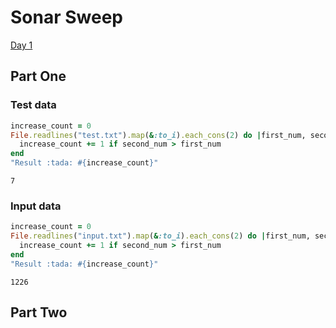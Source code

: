* Sonar Sweep  
  [[https://adventofcode.com/2021/day/1][Day 1]]
** Part One
*** Test data
   
    #+BEGIN_SRC ruby :exports both
      increase_count = 0
      File.readlines("test.txt").map(&:to_i).each_cons(2) do |first_num, second_num|
        increase_count += 1 if second_num > first_num
      end
      "Result :tada: #{increase_count}"
    #+END_SRC

    #+RESULTS:
    : 7

*** Input data 
    #+BEGIN_SRC ruby :exports both
      increase_count = 0
      File.readlines("input.txt").map(&:to_i).each_cons(2) do |first_num, second_num|
        increase_count += 1 if second_num > first_num
      end
      "Result :tada: #{increase_count}"
    #+END_SRC

    #+RESULTS:
    : 1226
    
** Part Two
